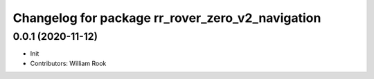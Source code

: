^^^^^^^^^^^^^^^^^^^^^^^^^^^^^^^^^^^^^^^^
Changelog for package rr_rover_zero_v2_navigation
^^^^^^^^^^^^^^^^^^^^^^^^^^^^^^^^^^^^^^^^

0.0.1 (2020-11-12)
------------------
* Init
* Contributors: William Rook